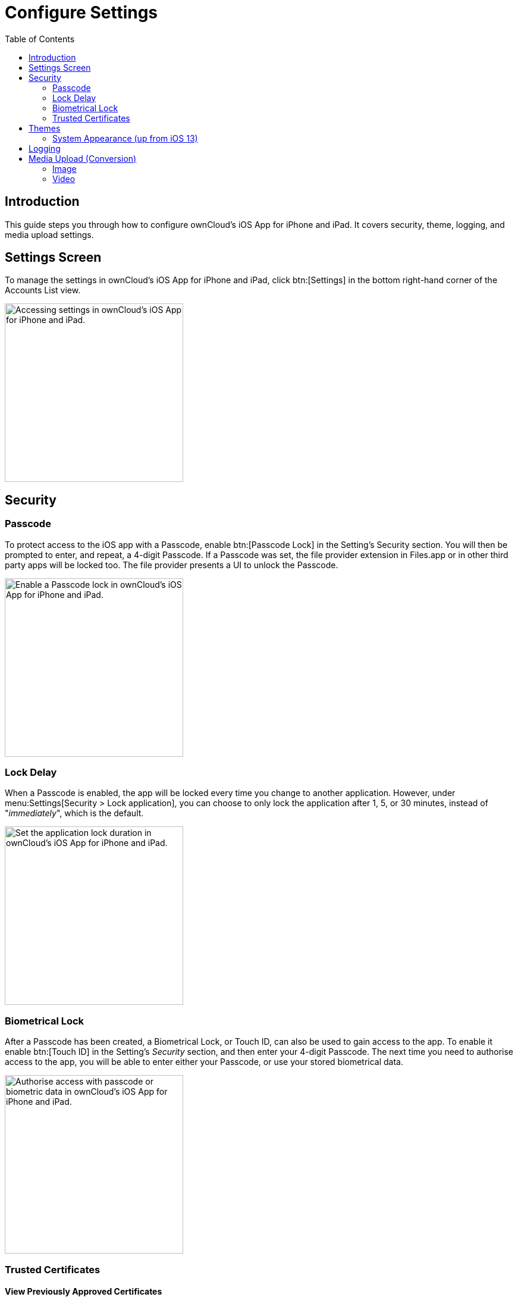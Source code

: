 = Configure Settings
:page-aliases: ios_settings.adoc
:toc: right
:description: This guide steps you through how to configure ownCloud's iOS App for iPhone and iPad. It covers security, theme, logging, and media upload settings.
:keywords: settings, passcode lock, biometric lock, theme, logging, ownCloud, iOS, iPhone, iPad

:heic-image-url: https://en.wikipedia.org/wiki/High_Efficiency_Image_File_Format

== Introduction

{description}

== Settings Screen

To manage the settings in ownCloud's iOS App for iPhone and iPad, click btn:[Settings] in the bottom right-hand corner of the Accounts List view.

image::settings/user-accounts-list-annotated-with-callout.png[Accessing settings in ownCloud's iOS App for iPhone and iPad., width=300]

== Security

=== Passcode 

To protect access to the iOS app with a Passcode, enable btn:[Passcode Lock] in the Setting’s Security section. You will then be prompted to enter, and repeat, a 4-digit Passcode.
If a Passcode was set, the file provider extension in Files.app or in other third party apps will be locked too. The file provider presents a UI to unlock the Passcode.

image::settings/security-passcode-enabled.png[Enable a Passcode lock in ownCloud's iOS App for iPhone and iPad., width=300]

=== Lock Delay

When a Passcode is enabled, the app will be locked every time you change to another application. However, under menu:Settings[Security > Lock application], you can choose to only lock the application after 1, 5, or 30 minutes, instead of "_immediately_", which is the default.

image::settings/lock-application-duration.png[Set the application lock duration in ownCloud's iOS App for iPhone and iPad., width=300]

=== Biometrical Lock

After a Passcode has been created, a Biometrical Lock, or Touch ID, can also be used to gain access to the app. To enable it enable btn:[Touch ID] in the Setting's _Security_ section, and then enter your 4-digit Passcode. The next time you need to authorise access to the app, you will be able to enter either your Passcode, or use your stored biometrical data.

image::settings/authorise-access-with-passcode-or-biometric-data.png[Authorise access with passcode or biometric data in ownCloud's iOS App for iPhone and iPad., width=300]

=== Trusted Certificates

==== View Previously Approved Certificates

To view previously approved certificates, navigate to
menu:Settings[Certificates] (for any one of your registered accounts), and you will see them listed in the "_User-Approved Certificates_" section.

==== Inspect Previously Approved Certificates Details

To view previously approved certificates, swipe left on any of the accounts in the accounts list and click btn:[Edit]. Then, under "_SERVER URL_", click btn:[Certificate Details]. You will then be able to see all of the certificate's details.

==== Revoke Previously Approved Certificates

image::settings/83_Settings_certs.png[83_Settings_certs.png, width=300]

To revoke one or more previously approved certificates, first navigate to
menu:Settings[Certificates] (for any one of your registered accounts). Then, in the "_User-Approved Certificates_" section, swipe left on the certificate(s) that you wish to revoke and press btn:[Revoke approval].

== Themes

The iOS app comes with three themes: 

* Light
* Dark; and
* Classic

To change the theme, navigate to menu:Settings[Theme], and pick the one that you want. 

image::settings/84_Settings_themes.png[84_Settings_themes.png, width=350]

.The three themes in ownCloud's iOS App for iPhone and iPad.
[cols="^33%,^33%,^33%",options="header"]
|===
| Classic theme
| Dark theme
| Light theme

a| image::settings/themes/classic.png[ownCloud iOS App - Classic theme, width=250]
a| image::settings/themes/dark.png[ownCloud iOS App - Dark theme, width=250]
a| image::settings/themes/light.png[ownCloud iOS App - Light theme, width=250]
|===

=== System Appearance (up from iOS 13)

When System Appearance is selected, ownCloud will automatically use the selected iOS system theme (light or dark) to reflect the system UI. Setting System Appearance is only available up from iOS 13.

== Logging

The ownCloud iOS app has built-in logging functionality, available under menu:Settings[Logging]. To find out more, please refer to the
xref:troubleshooting.adoc#capturing-app-debug-logs[logging section of the Troubleshooting guide].

== Media Upload (Conversion)

When image and video files are uploaded, they can be converted to the industry-standard JPEG and MP4 respectively. This is not done by default. 

image::settings/media-upload.png[The media upload (conversion) settings in ownCloud's iOS App for iPhone and iPad., width=300]

=== Image

To convert (the very efficient) {heic-image-url}[HEIC (High Efficiency Image File Format) images] to more compatible JPEG images, enable btn:[Convert HEIC to JPEG] under menu:Settings[Media Upload]. 

=== Video

To convert the very efficient videos to more compatible MP4 videos, enable btn:[Convert videos to MP4] under menu:Settings[Media Upload]. 
